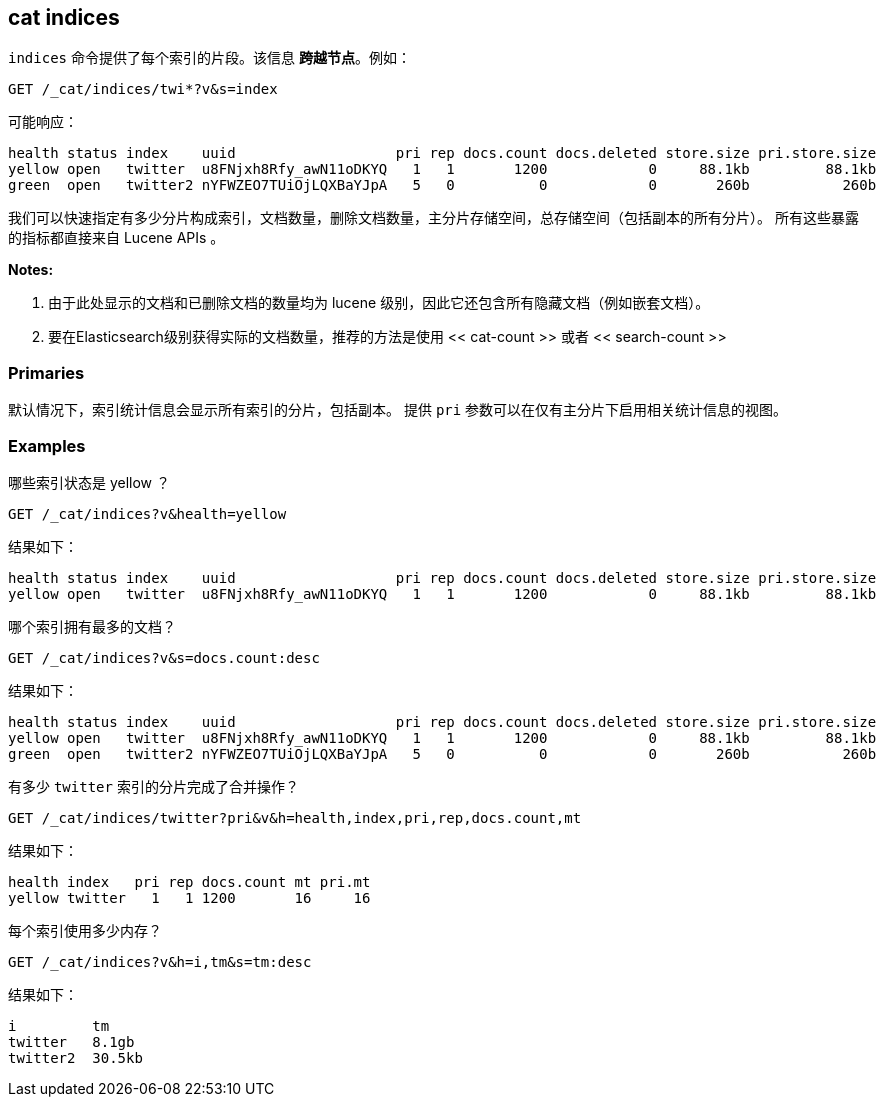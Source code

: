 [[cat-indices]]
== cat indices

`indices` 命令提供了每个索引的片段。该信息 *跨越节点*。例如：

[source,js]
--------------------------------------------------
GET /_cat/indices/twi*?v&s=index
--------------------------------------------------
// CONSOLE
// TEST[setup:huge_twitter]
// TEST[s/^/PUT twitter2\n{"settings": {"number_of_replicas": 0}}\n/]

可能响应：

[source,txt]
--------------------------------------------------
health status index    uuid                   pri rep docs.count docs.deleted store.size pri.store.size
yellow open   twitter  u8FNjxh8Rfy_awN11oDKYQ   1   1       1200            0     88.1kb         88.1kb
green  open   twitter2 nYFWZEO7TUiOjLQXBaYJpA   5   0          0            0       260b           260b
--------------------------------------------------
// TESTRESPONSE[s/\d+(\.\d+)?[tgmk]?b/\\d+(\\.\\d+)?[tgmk]?b/]
// TESTRESPONSE[s/u8FNjxh8Rfy_awN11oDKYQ|nYFWZEO7TUiOjLQXBaYJpA/.+/ _cat]

我们可以快速指定有多少分片构成索引，文档数量，删除文档数量，主分片存储空间，总存储空间（包括副本的所有分片）。
所有这些暴露的指标都直接来自 Lucene APIs 。

*Notes:*

1. 由于此处显示的文档和已删除文档的数量均为 lucene 级别，因此它还包含所有隐藏文档（例如嵌套文档）。

2. 要在Elasticsearch级别获得实际的文档数量，推荐的方法是使用 << cat-count >> 或者 << search-count >>

[float]
[[pri-flag]]
=== Primaries

默认情况下，索引统计信息会显示所有索引的分片，包括副本。
提供 `pri` 参数可以在仅有主分片下启用相关统计信息的视图。

[float]
[[examples]]
=== Examples

哪些索引状态是 yellow ？

[source,js]
--------------------------------------------------
GET /_cat/indices?v&health=yellow
--------------------------------------------------
// CONSOLE
// TEST[continued]

结果如下：

[source,txt]
--------------------------------------------------
health status index    uuid                   pri rep docs.count docs.deleted store.size pri.store.size
yellow open   twitter  u8FNjxh8Rfy_awN11oDKYQ   1   1       1200            0     88.1kb         88.1kb
--------------------------------------------------
// TESTRESPONSE[s/\d+(\.\d+)?[tgmk]?b/\\d+(\\.\\d+)?[tgmk]?b/]
// TESTRESPONSE[s/u8FNjxh8Rfy_awN11oDKYQ/.+/ _cat]

哪个索引拥有最多的文档？

[source,js]
--------------------------------------------------
GET /_cat/indices?v&s=docs.count:desc
--------------------------------------------------
// CONSOLE
// TEST[continued]

结果如下：

[source,txt]
--------------------------------------------------
health status index    uuid                   pri rep docs.count docs.deleted store.size pri.store.size
yellow open   twitter  u8FNjxh8Rfy_awN11oDKYQ   1   1       1200            0     88.1kb         88.1kb
green  open   twitter2 nYFWZEO7TUiOjLQXBaYJpA   5   0          0            0       260b           260b
--------------------------------------------------
// TESTRESPONSE[s/\d+(\.\d+)?[tgmk]?b/\\d+(\\.\\d+)?[tgmk]?b/]
// TESTRESPONSE[s/u8FNjxh8Rfy_awN11oDKYQ|nYFWZEO7TUiOjLQXBaYJpA/.+/ _cat]

有多少 `twitter` 索引的分片完成了合并操作？

[source,js]
--------------------------------------------------
GET /_cat/indices/twitter?pri&v&h=health,index,pri,rep,docs.count,mt
--------------------------------------------------
// CONSOLE
// TEST[continued]

结果如下：

[source,txt]
--------------------------------------------------
health index   pri rep docs.count mt pri.mt
yellow twitter   1   1 1200       16     16
--------------------------------------------------
// TESTRESPONSE[s/16/\\d+/ _cat]

每个索引使用多少内存？

[source,js]
--------------------------------------------------
GET /_cat/indices?v&h=i,tm&s=tm:desc
--------------------------------------------------
// CONSOLE
// TEST[continued]

结果如下：

[source,txt]
--------------------------------------------------
i         tm
twitter   8.1gb
twitter2  30.5kb
--------------------------------------------------
// TESTRESPONSE[s/\d+(\.\d+)?[tgmk]?b/\\d+(\\.\\d+)?[tgmk]?b/]
// TESTRESPONSE[_cat]
